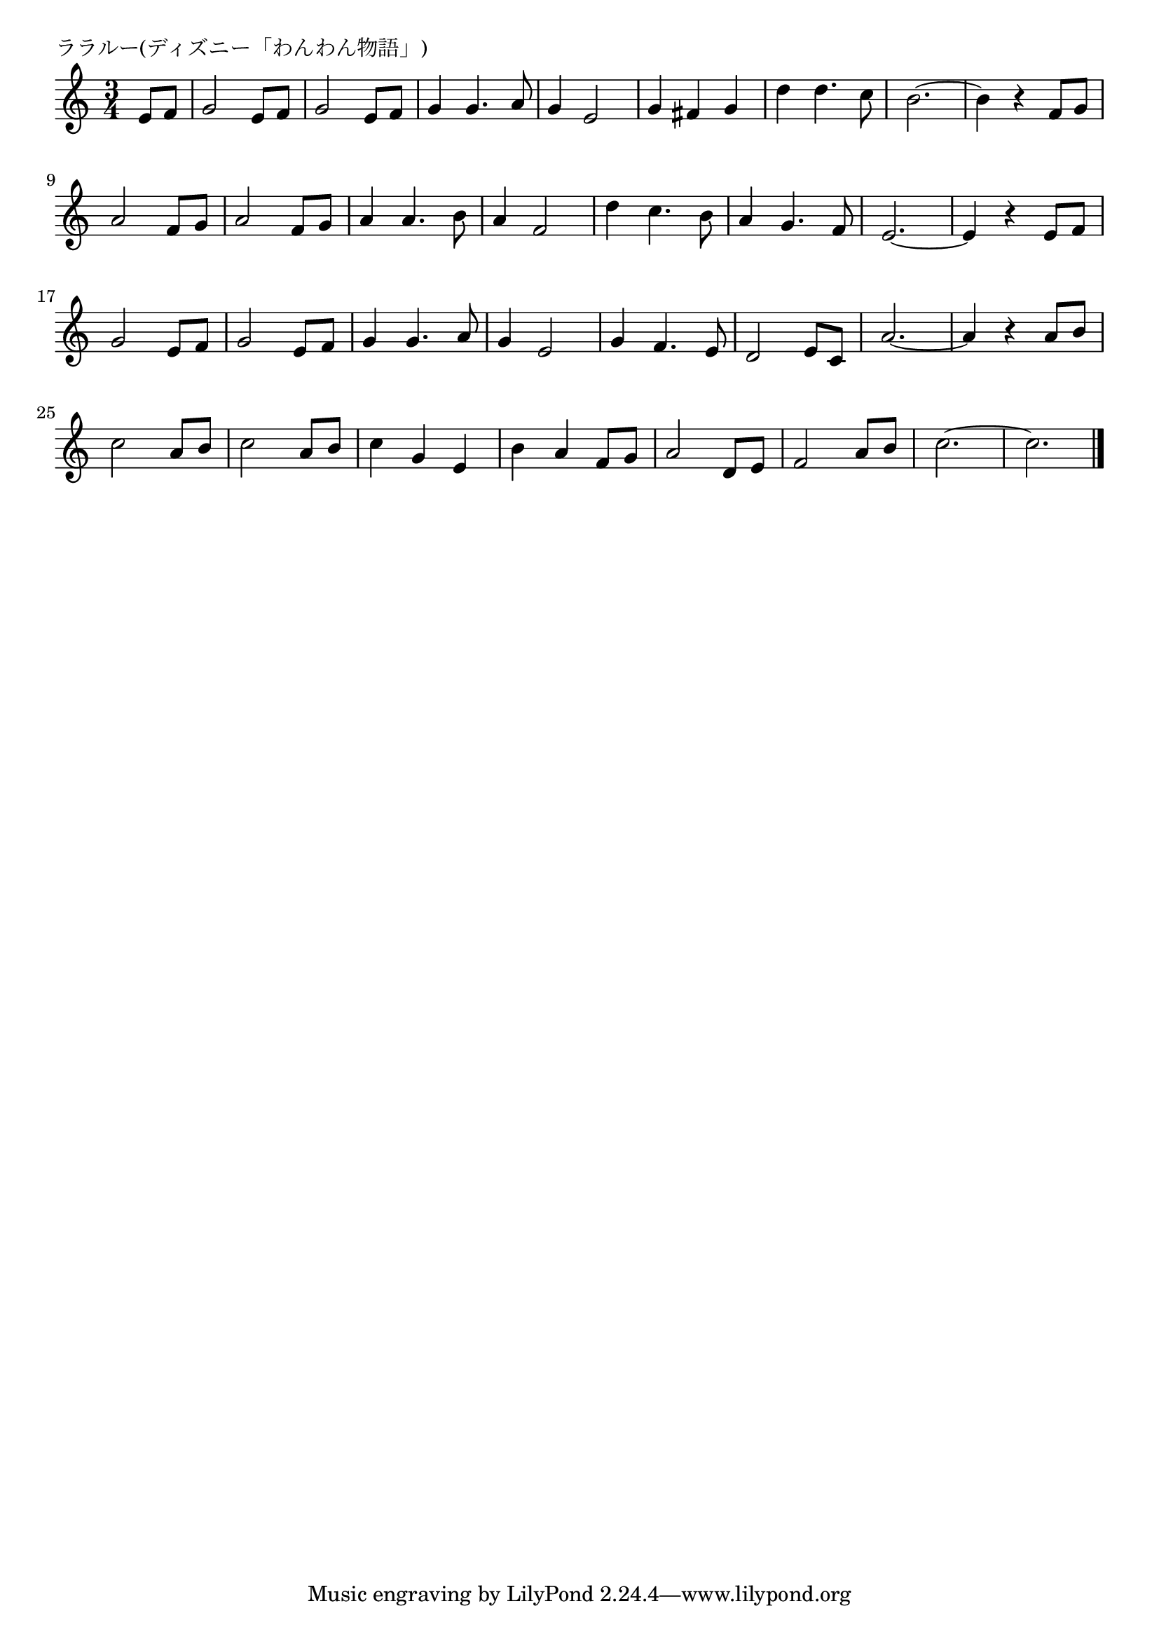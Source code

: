 \version "2.18.2"

% ララルー(ディズニー「わんわん物語」)

\header {
piece = "ララルー(ディズニー「わんわん物語」)"
}

melody =
\relative c' {
\key c \major
\time 3/4
\set Score.tempoHideNote = ##t
\tempo 4=120
\numericTimeSignature
\partial 4

e8 f | % 1
g2 e8 f |
g2 e8 f |
g4 g4. a8 |
g4 e2 |
g4 fis g |
d'4 d4. c8 |
b2.~ |
b4 r f8 g |
\break
a2 f8 g | % 9
a2 f8 g |
a4 a4. b8 |
a4 f2 |
d'4 c4. b8 |
a4 g4. f8 
e2.~ |
e4 r e8 f |
\break
g2 e8 f | % 17
g2 e8 f |
g4 g4. a8 |
g4 e2 |
g4 f4. e8 |
d2 e8 c |
a'2.~ |
a4 r a8 b |
\break
c2 a8 b | % 25
c2 a8 b |
c4 g e |
b' a f8 g |
a2 d,8 e |
f2 a8 b |
c2.~ |
c2. |



\bar "|."
}
\score {
<<
\chords {
\set noChordSymbol = ""
\set chordChanges=##t
%%

}
\new Staff {\melody}
>>
\layout {
line-width = #190
indent = 0\mm
}
\midi {}
}